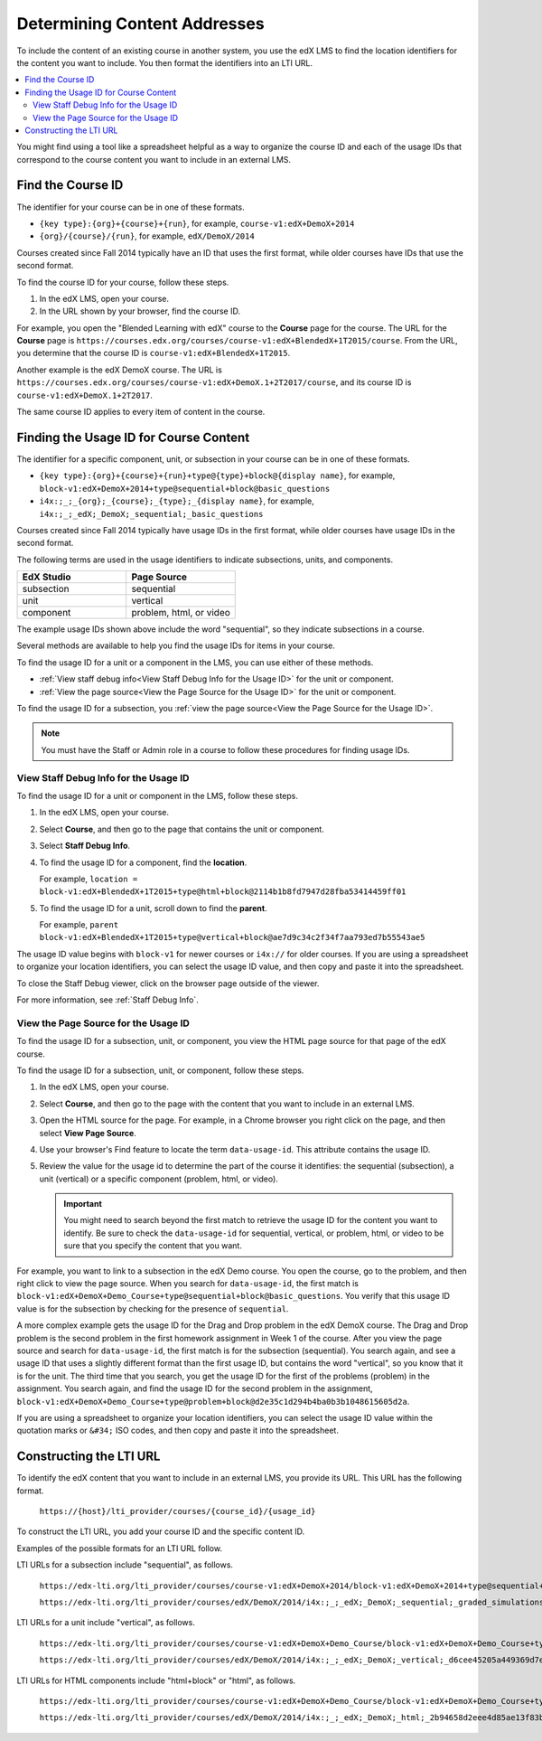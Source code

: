 .. _Determining Content Addresses:

#####################################
Determining Content Addresses
#####################################

.. only:: Partners

  .. note:: Support for this feature is provisional. EdX is currently working
   with a limited number of partners to test this feature on edX Edge.

To include the content of an existing course in another system, you use the edX
LMS to find the location identifiers for the content you want to include. You
then format the identifiers into an LTI URL.

.. contents::
   :local:
   :depth: 2

You might find using a tool like a spreadsheet helpful as a way to organize the
course ID and each of the usage IDs that correspond to the course content you
want to include in an external LMS.

.. _Find the Course ID:

********************
Find the Course ID
********************

The identifier for your course can be in one of these formats.

* ``{key type}:{org}+{course}+{run}``, for example,
  ``course-v1:edX+DemoX+2014``

* ``{org}/{course}/{run}``, for example, ``edX/DemoX/2014``

Courses created since Fall 2014 typically have an ID that uses the first
format, while older courses have IDs that use the second format.

To find the course ID for your course, follow these steps.

#. In the edX LMS, open your course.

#. In the URL shown by your browser, find the course ID.

For example, you open the "Blended Learning with edX" course to the **Course**
page for the course. The URL for the **Course** page is
``https://courses.edx.org/courses/course-v1:edX+BlendedX+1T2015/course``. From
the URL, you determine that the course ID is ``course-v1:edX+BlendedX+1T2015``.

Another example is the edX DemoX course. The URL is
``https://courses.edx.org/courses/course-v1:edX+DemoX.1+2T2017/course``, and
its course ID is ``course-v1:edX+DemoX.1+2T2017``.

The same course ID applies to every item of content in the course.

.. _Finding the Usage ID for Course Content:

****************************************
Finding the Usage ID for Course Content
****************************************

The identifier for a specific component, unit, or subsection in your course can
be in one of these formats.

* ``{key type}:{org}+{course}+{run}+type@{type}+block@{display name}``, for
  example, ``block-v1:edX+DemoX+2014+type@sequential+block@basic_questions``

* ``i4x:;_;_{org};_{course};_{type};_{display name}``, for example,
  ``i4x:;_;_edX;_DemoX;_sequential;_basic_questions``

Courses created since Fall 2014 typically have usage IDs in the first format,
while older courses have usage IDs in the second format.

The following terms are used in the usage identifiers to indicate subsections,
units, and components.

.. list-table::
   :widths: 45 45
   :header-rows: 1

   * - EdX Studio
     - Page Source
   * - subsection
     - sequential
   * - unit
     - vertical
   * - component
     - problem, html, or video

The example usage IDs shown above include the word "sequential", so they
indicate subsections in a course.

Several methods are available to help you find the usage IDs for items in your
course.

To find the usage ID for a unit or a component in the LMS, you can use
either of these methods.

* :ref:`View staff debug info<View Staff Debug Info for the Usage ID>` for the
  unit or component.

* :ref:`View the page source<View the Page Source for the Usage ID>` for the
  unit or component.

To find the usage ID for a subsection, you
:ref:`view the page source<View the Page Source for the Usage ID>`.

.. note:: You must have the Staff or Admin role in a course to follow these
  procedures for finding usage IDs.

.. _View Staff Debug Info for the Usage ID:

==========================================
View Staff Debug Info for the Usage ID
==========================================

To find the usage ID for a unit or component in the LMS, follow these steps.

#. In the edX LMS, open your course.

#. Select **Course**, and then go to the page that contains the unit or
   component.

#. Select **Staff Debug Info**.

#. To find the usage ID for a component, find the **location**.

   For example, ``location = block-v1:edX+BlendedX+1T2015+type@html+block@2114b1b8fd7947d28fba53414459ff01``

#. To find the usage ID for a unit, scroll down to find the **parent**.

   For example, ``parent  block-v1:edX+BlendedX+1T2015+type@vertical+block@ae7d9c34c2f34f7aa793ed7b55543ae5``

The usage ID value begins with ``block-v1`` for newer courses or ``i4x://`` for
older courses. If you are using a spreadsheet to organize your location
identifiers, you can select the usage ID value, and then copy and paste it into
the spreadsheet.

To close the Staff Debug viewer, click on the browser page outside of the
viewer.

For more information, see :ref:`Staff Debug Info`.

.. _View the Page Source for the Usage ID:

==========================================
View the Page Source for the Usage ID
==========================================

To find the usage ID for a subsection, unit, or component, you view the
HTML page source for that page of the edX course.

To find the usage ID for a subsection, unit, or component, follow these steps.

#. In the edX LMS, open your course.

#. Select **Course**, and then go to the page with the content that you
   want to include in an external LMS.

#. Open the HTML source for the page. For example, in a Chrome browser you
   right click on the page, and then select **View Page Source**.

#. Use your browser's Find feature to locate the term ``data-usage-id``. This
   attribute contains the usage ID.

#. Review the value for the usage id to determine the part of the course it
   identifies: the sequential (subsection), a unit (vertical) or a specific
   component (problem, html, or video).

   .. important:: You might need to search beyond the first match to retrieve
     the usage ID for the content you want to identify. Be sure to check the
     ``data-usage-id`` for sequential, vertical, or problem, html, or video to
     be sure that you specify the content that you want.


For example, you want to link to a subsection in the edX Demo course. You open
the course, go to the problem, and then right click to view the page source.
When you search for ``data-usage-id``, the first match is
``block-v1:edX+DemoX+Demo_Course+type@sequential+block@basic_questions``. You
verify that this usage ID value is for the subsection by checking for the
presence of ``sequential``.

A more complex example gets the usage ID for the Drag and Drop problem in the
edX DemoX course. The Drag and Drop problem is the second problem in the first
homework assignment in Week 1 of the course. After you view the page source and
search for ``data-usage-id``, the first match is for the subsection
(sequential). You search again, and see a usage ID that uses a slightly
different format than the first usage ID, but contains the word "vertical", so
you know that it is for the unit. The third time that you search, you get the
usage ID for the first of the problems (problem) in the assignment. You
search again, and find the usage ID for the second problem in the assignment,
``block-v1:edX+DemoX+Demo_Course+type@problem+block@d2e35c1d294b4ba0b3b1048615605d2a``.

If you are using a spreadsheet to organize your location identifiers, you can
select the usage ID value within the quotation marks or ``&#34;`` ISO codes,
and then copy and paste it into the spreadsheet.

************************
Constructing the LTI URL
************************

To identify the edX content that you want to include in an external LMS, you
provide its URL. This URL has the following format.

  ``https://{host}/lti_provider/courses/{course_id}/{usage_id}``

To construct the LTI URL, you add your course ID and the specific content ID.

Examples of the possible formats for an LTI URL follow.

LTI URLs for a subsection include "sequential", as follows.

  ``https://edx-lti.org/lti_provider/courses/course-v1:edX+DemoX+2014/block-v1:edX+DemoX+2014+type@sequential+block@basic_questions``

  ``https://edx-lti.org/lti_provider/courses/edX/DemoX/2014/i4x:;_;_edX;_DemoX;_sequential;_graded_simulations``

LTI URLs for a unit include "vertical", as follows.

  ``https://edx-lti.org/lti_provider/courses/course-v1:edX+DemoX+Demo_Course/block-v1:edX+DemoX+Demo_Course+type@vertical+block@vertical_3888db0bc286``

  ``https://edx-lti.org/lti_provider/courses/edX/DemoX/2014/i4x:;_;_edX;_DemoX;_vertical;_d6cee45205a449369d7ef8f159b22bdf``

LTI URLs for HTML components include "html+block" or "html", as follows.

  ``https://edx-lti.org/lti_provider/courses/course-v1:edX+DemoX+Demo_Course/block-v1:edX+DemoX+Demo_Course+type@html+block@f9f3a25e7bab46e583fd1fbbd7a2f6a0``

  ``https://edx-lti.org/lti_provider/courses/edX/DemoX/2014/i4x:;_;_edX;_DemoX;_html;_2b94658d2eee4d85ae13f83bc24cfca9``

